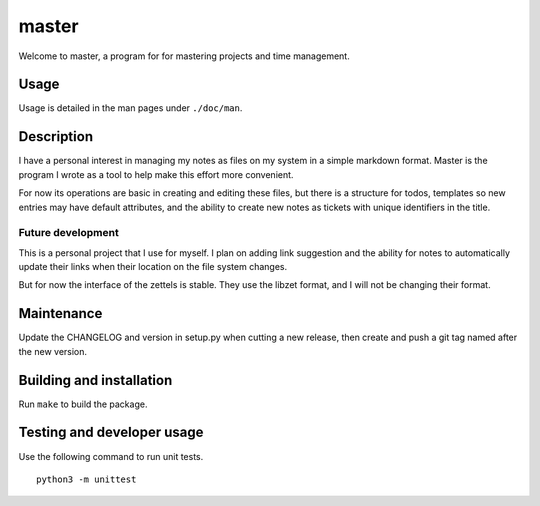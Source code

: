 ========
 master
========

Welcome to master, a program for for mastering projects and time management.

Usage
=====
Usage is detailed in the man pages under ``./doc/man``.

Description
===========
I have a personal interest in managing my notes as files on my system in
a simple markdown format. Master is the program I wrote as a tool to help
make this effort more convenient.

For now its operations are basic in creating and editing these files, but
there is a structure for todos, templates so new entries may have default
attributes, and the ability to create new notes as tickets with unique
identifiers in the title.

Future development
------------------
This is a personal project that I use for myself. I plan on adding link
suggestion and the ability for notes to automatically update their links
when their location on the file system changes.

But for now the interface of the zettels is stable. They use the libzet
format, and I will not be changing their format.

Maintenance
===========
Update the CHANGELOG and version in setup.py when cutting a new release,
then create and push a git tag named after the new version.

Building and installation
=========================
Run ``make`` to build the package.

Testing and developer usage
===========================
Use the following command to run unit tests.

::

    python3 -m unittest
